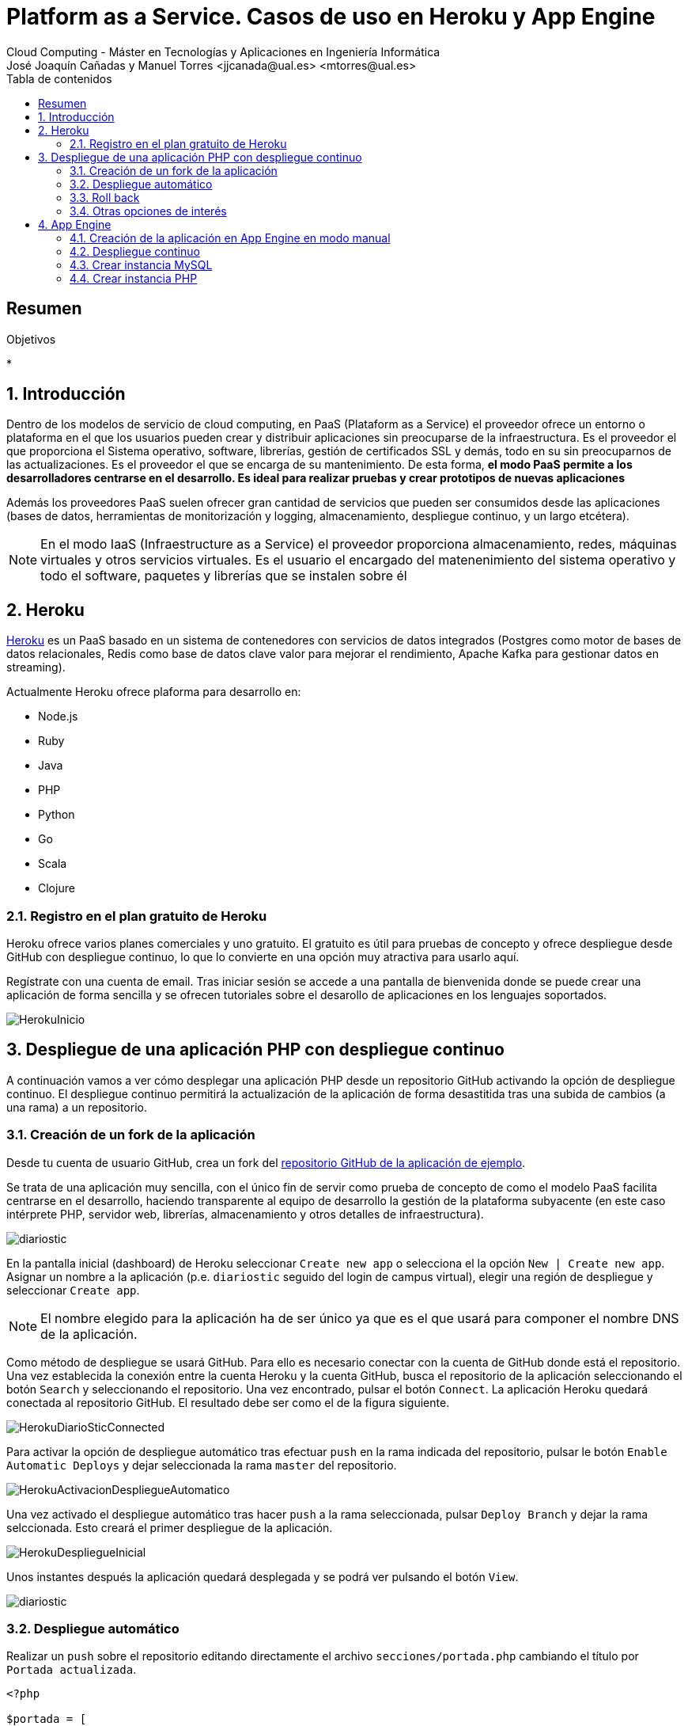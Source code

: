////
NO CAMBIAR!!
Codificación, idioma, tabla de contenidos, tipo de documento
////
:encoding: utf-8
:lang: es
:toc: right
:toc-title: Tabla de contenidos
:doctype: book
:linkattrs:


:figure-caption: Fig.

////
Nombre y título del trabajo
////
# Platform as a Service. Casos de uso en Heroku y App Engine
Cloud Computing - Máster en Tecnologías y Aplicaciones en Ingeniería Informática
José Joaquín Cañadas y Manuel Torres <jjcanada@ual.es> <mtorres@ual.es>

// NO CAMBIAR!! (Entrar en modo no numerado de apartados)
:numbered!: 

[abstract]
== Resumen
////
COLOCA A CONTINUACION EL RESUMEN
////
 

////
COLOCA A CONTINUACION LOS OBJETIVOS
////
.Objetivos
* 

// Entrar en modo numerado de apartados
:numbered:

## Introducción

Dentro de los modelos de servicio de cloud computing, en PaaS (Plataform as a Service) el proveedor ofrece un entorno o plataforma en el que los usuarios pueden crear y distribuir aplicaciones sin preocuparse de la infraestructura. Es el proveedor el que proporciona el Sistema operativo, software, librerías, gestión de certificados SSL y demás, todo en su sin preocuparnos de las actualizaciones. Es el proveedor el que se encarga de su mantenimiento. De esta forma, **el modo PaaS permite a los desarrolladores centrarse en el desarrollo. Es ideal para realizar pruebas y crear prototipos de nuevas aplicaciones**

Además los proveedores PaaS suelen ofrecer gran cantidad de servicios que pueden ser consumidos desde las aplicaciones (bases de datos, herramientas de monitorización y logging, almacenamiento, despliegue continuo, y un largo etcétera).

[NOTE]
====
En el modo IaaS (Infraestructure as a Service) el proveedor proporciona almacenamiento, redes, máquinas virtuales y otros servicios virtuales. Es el usuario el encargado del matenenimiento del sistema operativo y todo el software, paquetes y librerías que se instalen sobre él
====

## Heroku 

https://www.heroku.com/platform[Heroku] es un PaaS basado en un sistema de contenedores con servicios de datos integrados (Postgres como motor de bases de datos relacionales, Redis como base de datos clave valor para mejorar el rendimiento, Apache Kafka para gestionar datos en streaming).

Actualmente Heroku ofrece plaforma para desarrollo en:

* Node.js
* Ruby
* Java
* PHP
* Python
* Go
* Scala
* Clojure

### Registro en el plan gratuito de Heroku

Heroku ofrece varios planes comerciales y uno gratuito. El gratuito es útil para pruebas de concepto y ofrece despliegue desde GitHub con despliegue continuo, lo que lo convierte en una opción muy atractiva para usarlo aquí.

Regístrate con una cuenta de email. Tras iniciar sesión se accede a una pantalla de bienvenida donde se puede crear una aplicación de forma sencilla y se ofrecen tutoriales sobre el desarollo de aplicaciones en los lenguajes soportados.

image::images/HerokuInicio.png[]

## Despliegue de una aplicación PHP con despliegue continuo

A continuación vamos a ver cómo desplegar una aplicación PHP desde un repositorio GitHub activando la opción de despliegue continuo. El despliegue continuo permitirá la actualización de la aplicación de forma desastitida tras una subida de cambios (a una rama) a un repositorio.

### Creación de un fork de la aplicación

Desde tu cuenta de usuario GitHub, crea un fork del https://github.com/ualmtorres/diariostic[repositorio GitHub de la aplicación de ejemplo].

Se trata de una aplicación muy sencilla, con el único fin de servir como prueba de concepto de como el modelo PaaS facilita centrarse en el desarrollo, haciendo transparente al equipo de desarrollo la gestión de la plataforma subyacente (en este caso intérprete PHP, servidor web, librerías, almacenamiento y otros detalles de infraestructura).

image::images/diariostic.png[]

En la pantalla inicial (dashboard) de Heroku seleccionar `Create new app` o selecciona el la opción `New | Create new app`. Asignar un nombre a la aplicación (p.e. `diariostic` seguido del login de campus virtual), elegir una región de despliegue y seleccionar `Create app`.

[NOTE]
====
El nombre elegido para la aplicación ha de ser único ya que es el que usará para componer el nombre DNS de la aplicación.
====

Como método de despliegue se usará GitHub. Para ello es necesario conectar con la cuenta de GitHub donde está el repositorio. Una vez establecida la conexión entre la cuenta Heroku y la cuenta GitHub, busca el repositorio de la aplicación seleccionando el botón `Search` y seleccionando el repositorio. Una vez encontrado, pulsar el botón `Connect`. La aplicación Heroku quedará conectada al repositorio GitHub. El resultado debe ser como el de la figura siguiente.

image::images/HerokuDiarioSticConnected.png[]

Para activar la opción de despliegue automático tras efectuar `push` en la rama indicada del repositorio, pulsar le botón `Enable Automatic Deploys` y dejar seleccionada la rama `master` del repositorio.

image::images/HerokuActivacionDespliegueAutomatico.png[]

Una vez activado el despliegue automático tras hacer `push` a la rama seleccionada, pulsar `Deploy Branch` y dejar la rama selccionada. Esto creará el primer despliegue de la aplicación.

image::images/HerokuDespliegueInicial.png[]

Unos instantes después la aplicación quedará desplegada y se podrá ver pulsando el botón `View`.

image::images/diariostic.png[]

### Despliegue automático

Realizar un `push` sobre el repositorio editando directamente el archivo `secciones/portada.php` cambiando el título por `Portada actualizada`.

[source, php]
----
<?php

$portada = [
"titulo" => "Portada actualizada", <1>
"autor" => "mtorres",
"resumen" => "Resumen de la portada",
];
?>
----
<1> Cambiar el título

Añade un mensaje al commit (p.e. `Cambio del título de la portada`) y realiza el commit.

Tras unos instantes la aplicación quedará actualizada de forma automática con el nuevo título de la portada.

image::images/diariosticActualizado.png[]

### Roll back

Es posible volver a estados anteriores de la aplicación. Por ejemplo, tras desplegar un cambio comprobamos que la aplicación no funciona correctamente y se necesita volver atrás mientras se resuelve el problema.

La pestaña `Activity` de la aplicación contiene una lista de toda la actividad llevada a cabo en la aplicación (despliegue de commits, operaciones de build, ...). 

Los despliegues se pueden reconocer porque tienen asociado el hash del commit que tomaron como base. En ellos se muestra un enlace con `Roll back to here`. Pulsar sobre el que aparece en el primer commit.

image::images/HerokuRollback.png[]

Aparecerá un cuadro de mensaje pidiendo la confirmación para volver a la versión anterior. Pulsar `Rollback`.

image::images/HerokuRollbackConfirmacion.png[]

Se creará una nueva versión, que aparecerá en el registro de actividad y la aplicación volverá a su estado original tras unos instantes.

image::images/diariostic.png[]

### Otras opciones de interés

Se pueden activar opciones y funcionalidades muy interesantes en la aplicación, como monitorización, gestión de logs, y demás. Todas ellas se pueden añadir desde la pestaña `Resources` pulsando sobre `Find more add-ons`.

image::images/HerokuAddons.png[]

[IMPORTANT]
====
La activación de Add-ons, aunque tengan una opción gratuita, exigen actualizar la cuenta de Heroku introduciendo una tarjeta de crédito. **Esto no es necesario para la asignatura**.
====

.Heroku Dynos
****
La plataforma Heroku usa contenedores para ejecutar las aplicaciones lo que permite su escalado. A estos contenedores Heroku los denomina _Dynos_. La suscripción gratuita admite poco tráfico y no permite el escalado. Es posible cambiar el tipo de _Dyno_ a otras opciones que ofrezcan mayor rendimiento en aplicaciones de alta demanda.

image::images/HerokuDynoTypes.png[]
****

## App Engine

Google App Engine es el PaaS de Google. Permite el desarrollo de aplicaciones en una plataforma totalmente gestionada por Google. Actualmente App Engine ofrece plaforma para desarrollo en:

* Node.js
* Ruby
* Java
* C#
* PHP
* Python
* Go

Google App Engine permite el escalado de aplicaciones y distribución por todas las regiones sin tener que preocuparnos de la infraestructura. Se trata de un despligue sin configuración de servidor lo que supone gran agilidad.

. En el Menú de navegación, seleccionar `App Engine`. Aparecerá una pantalla de bienvenida. Pulsar `Crear Aplicación`.

+
image::images/AppEngineBienvenida.png[]

. Indicar la región de despliegue. Elegiremos `europe-west` y pulsaremos sobre `Crear aplicación`.

. Seleccionar el lenguaje en el que está creada la aplicación para que Google App Engine prepare la plataforma de ejecución de la aplicación. En este caso elegiremos PHP.

+
image::images/AppEngineSeleccionarLenguaje.png[]

+
Tras unos instantes se informa que la aplicación se ha creado con éxito. 

+
image::images/AppEngineAppCreada.png[]

+
Se nos ofrecen recursos para la documentación de App Engine en el lenguaje usado y ejemplos de código en GitHub. A la derecha tenemos los comandos que hay que ejecutar en Cloud Shell y que ejecutaremos en unos instantes. Por ahora, saldremos del asistente pulsando `LO HARÉ MAS ADELANTE`.

. Abrir Cloud Shell

. Clonar el repositorio de la aplicación

+
[source, bash]
----
$ git clone https://github.com/ualmtorres/diariostic.git
----

+
. Crear el descriptor `app.yaml` en la carpeta del código de la aplicación

+
[source, bash]
----
$ cd diariostic
$ wget https://gist.github.com/ualmtorres/5f4c4f4502c9fc9f84c967a59ec4203e app.yaml
----

+
.El descriptor `app.yaml`
****
La configuración de las aplicaciones de App Engine se realiza mediante un archivo denominado `app.yaml`. En este archivo se especifican, entre otros, el entorno de ejecución, los controladores para atender las peticiones de la aplicación y los archivos estáticos (p.e. imágenes). 

+
A continuación se muestra un ejemplo de archivo https://gist.github.com/ualmtorres/5f4c4f4502c9fc9f84c967a59ec4203e[`app.yaml`].

+
[source, yaml]
----
runtime: php55 <1>
api_version: 1
handlers:
- url: / <2>
  script: index.php
# Serve images as static resources.
- url: /(.+\.(gif|png|jpg))$ <3>
  static_files: \1
  upload: .+\.(gif|png|jpg)$
  application_readable: true
# Serve php scripts.
- url: /(.+\.php)$
  script: \1
----
<1> Entorno de ejecución
<2> Controlador principal para servir la aplicación
<3> Controlador para servir archivos estáticos

+
[NOTE]
====
Hay que indicar cómo se gestionan cada una de las rutas de la aplicación en cuanto a código, imágenes, CSS, JavaScript. Esto se realiza mediante elementos `url` en el elemento `handlers`. 

Más información en la https://cloud.google.com/appengine/docs/standard/python/config/appref?hl=es[documentación oficial].
====
****

+
. Ver la aplicación en modo de prueba

+
[source, bash]
----
$ php - S localhost:8080
----

+
. Abrir `Vista previa web`

. Inicializar en Cloud Shell el SDK de Google Cloud

+
[source, bash]
----
$ gcloud init
----

+
Para poder usar el SDK de Google Cloud en Cloud Shell, Google Cloud nos advierte que necesita incluir nuestras credenciales en Cloud Shell. Pulsaremos `Autorizar`.

+
image::images/CloudShellAutorizar.png[]

+
Nos pedirá confirmación de despliegue sobre el descriptor (`app.yaml`) a usar, el origen (carpeta donde se colocó el repositorio) y el proyecto de destino. Tras confirmar, informará que se ha inicializado el Google Cloud SDK y  comenzará el despliegue. La aplicación quedará almacenada en Google Cloud Storage.

+
[source, bash]
----
descriptor:      [/home/mtorres/diariostic/app.yaml]
source:          [/home/mtorres/diariostic]
target project:  [cloud-computing-mtorres]
target service:  [default]
target version:  [20201101t062114]
target url:      [https://cloud-computing-mtorres.ew.r.appspot.com]

Do you want to continue (Y/n)?
----

+
Unos instantes más tarde podremos ver la aplicación ejecutando `gcloud app browse`. Esto nos proporcionará una URL para acceder a la aplicación si no hay un navegador predeterminado y se obtendrá un resultado como el de la figura.

+
image::images/AppEngineDiarioStic.png[]

La apliación estará disponible en el Panel de control` en el el bloque de `App Engine` del Menú de navegación. Mostrará las aplicaciones desplegadas en App Engine con un resumen del tráfico, resumen de las instancias desplegadas, estado de facturación, carga actual, errores y otra información de interés. No se perderán datos, se guardará su estado y posteriormente se podrá volver a habilitar.

image::images/AppEnginePanelDeControl.png[]

[IMPORTANT]
====
Para evitar gastos inncesarios en el cupón de la cuenta de la asignatura, una vez hechas las pruebas inhabilitar la aplicación desde el menú `Configuración` de App Engine.

image::images/AppEngineInhabilitarApp.png[]
====

### Creación de la aplicación en App Engine en modo manual

En lugar de crear la aplicación desde el bloque App Engine del Menú de navegación es posible crear la aplicación directamente desde Cloud Shell con `gcloud init`.

Previamente, se habrá descargado el repositorio de código de la aplicación y se habrá incluido el descriptor de despliegue (`app.yaml`) en el directorio del código de la aplicación.

Para poder usar el SDK de Google Cloud en Cloud Shell, Google Cloud nos advierte que necesita incluir nuestras credenciales en Cloud Shell.

Como no se ha creado proyecto App Engine para la aplicación, nos pedirá si queremos crear proyecto nuevo o meter en existente. El valor introducido de tomará como ID del proyecto y no podrá ser cambiado posteriormente.

Después se desplegará con `gcloud app deploy`. Habrá que indicar una región de despliegue. Seleccionar `europe-west`.

Nos pedirá confirmación de despliegue sobre el descriptor (`app.yaml`) a usar, el origen (carpeta donde se colocó el repositorio) y el proyecto de destino. Tras confirmar, comenzará el despliegue y lo almacenará en Google Cloud Storage.

Para poder construir la aplicación es necesario que el proyecto tengan configurados permisos de acceso a la API de Cloud Build. Se nos pedirá que demos permiso a través de un enlace de activación de Cloud Build API en el proyecto. Se llegará a una pantalla como la siguiente.

image::images/GoogleCloudHabilitarCloudBuildAPI.png[]

Pulsar sobre `Habilitar`. A continuación, pedirá que se indique una cuenta donde vincular la facturación. Indicar la cuenta del cupón de la asignatura.

Una vez configurado el acceso a la API de Cloud Build, volver a Cloud Shell y volver a desplegar con `gcloud app deploy`.

### Despliegue continuo

El despliegue automático en App Engine no es tan directo como en Heroku. Para más información, consultar la https://cloud.google.com/source-repositories/docs/quickstart-triggering-builds-with-source-repositories[documentación oficial].

### Crear instancia MySQL

[NOTE]
====
Se está usando el password `secret`.
====

[source, bash]
----
#!/bin/bash
apt-get update
debconf-set-selections <<< 'mysql-server mysql-server/root_password password secret'
debconf-set-selections <<< 'mysql-server mysql-server/root_password_again password secret'
apt-get -y install mysql-server
curl 'https://gist.githubusercontent.com/ualmtorres/eb328b653fcc5964f976b22c320dc10f/raw/448b00c44d7102d66077a393dad555585862f923/init.sql' | mysql -u root -psecret
sed -i 's/bind-address/#bind-address/g' /etc/mysql/mysql.conf.d/mysqld.cnf
service mysql restart
mysql -u root -psecret --execute="GRANT ALL ON SG.* TO root@'%' IDENTIFIED BY 'secret'; FLUSH PRIVILEGES";
----

### Crear instancia PHP

[source, bash]
----
#!/bin/bash
apt-get update
apt-get install -y apache2
sudo apt-get install -y php libapache2-mod-php php-mcrypt
sudo chgrp -R www-data /var/www
sudo chmod -R 775 /var/www
sudo chmod -R g+s /var/www
sudo useradd -G www-data ubuntu
sudo chown -R ubuntu /var/www/
git clone https://github.com/ualmtorres/SGApp.git /var/www/html/SGApp
----

git clone https://github.com/ualmtorres/diariostic.git /var/www/html/diariostic